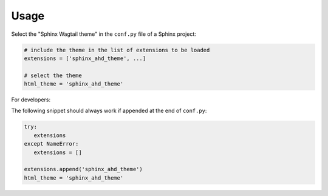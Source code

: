 =====
Usage
=====

Select the "Sphinx Wagtail theme" in the ``conf.py`` file of a Sphinx project:

.. code-block:: python

   # include the theme in the list of extensions to be loaded
   extensions = ['sphinx_ahd_theme', ...]

   # select the theme
   html_theme = 'sphinx_ahd_theme'


For developers:

The following snippet should always work if appended at the end of ``conf.py``:

.. code-block:: python

   try:
      extensions
   except NameError:
      extensions = []

   extensions.append('sphinx_ahd_theme')
   html_theme = 'sphinx_ahd_theme'
